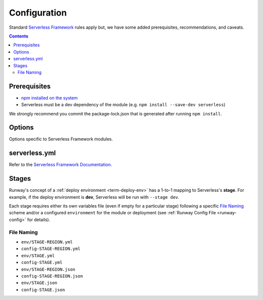 #############
Configuration
#############

Standard `Serverless Framework <https://serverless.com>`__ rules apply but, we have some added prerequisites, recommendations, and caveats.

.. contents::
  :depth: 4


*************
Prerequisites
*************

- `npm installed on the system <https://www.npmjs.com/get-npm>`__
- Serverless must be a dev dependency of the module (e.g. ``npm install --save-dev serverless``)

We strongly recommend you commit the package-lock.json that is generated after running ``npm install``.


*******
Options
*******

Options specific to Serverless Framework modules.

.. data:: args
  :type: Optional[List[str]]
  :value: []
  :noindex:

  List of CLI arguments/options to pass to the Serverless Framework CLI.
  See :ref:`Specifying Serverless CLI Arguments/Options <sls-args>` for more details.

  .. rubric:: Example
  .. code-block:: yaml

    options:
      args:
        - '--config'
        - sls.yml

.. data:: extend_serverless_yml
  :type: Optional[Dict[str, Any]]
  :value: {}
  :noindex:

  If provided, the value of this option will be recursively merged into the modules *serverless.yml* file.
  See :ref:`Extending a Serverless Configuration File <sls-extend-yml>` for more details.

  .. rubric:: Example
  .. code-block:: yaml

    options:
      extend_serverless_yml:
        custom:
          env:
            memorySize: 512

.. data:: promotezip
  :type: Optional[Dict[str, str]]
  :value: {}
  :noindex:

  If provided, promote Serverless Framework generated zip files between environments from a *build* AWS account.
  See :ref:`Promoting Builds Through Environments <sls-promotezip>` for more details.

  .. rubric:: Example
  .. code-block:: yaml

    options:
      promotezip:
        bucketname: my-build-account-bucket-name

.. data:: skip_npm_ci
  :type: bool
  :value: False
  :noindex:

  Skip running ``npm ci`` in the module directory prior to processing the module.
  See :ref:`Disabling NPM CI <sls-skip-npm-ci>` for more details.

  .. rubric:: Example
  .. code-block:: yaml

    options:
      skip_npm_ci: true


**************
serverless.yml
**************

Refer to the `Serverless Framework Documentation <https://serverless.com/framework/docs/>`_.


******
Stages
******

Runway's concept of a :ref:`deploy environment <term-deploy-env>` has a 1-to-1 mapping to Serverless's **stage**.
For example, if the deploy environment is **dev**, Serverless will be run with ``--stage dev``.

Each stage requires either its own variables file (even if empty for a particular stage) following a specific `File Naming`_ scheme and/or a configured ``environment`` for the module or deployment (see :ref:`Runway Config File <runway-config>` for details).

File Naming
===========

- ``env/STAGE-REGION.yml``
- ``config-STAGE-REGION.yml``
- ``env/STAGE.yml``
- ``config-STAGE.yml``
- ``env/STAGE-REGION.json``
- ``config-STAGE-REGION.json``
- ``env/STAGE.json``
- ``config-STAGE.json``
